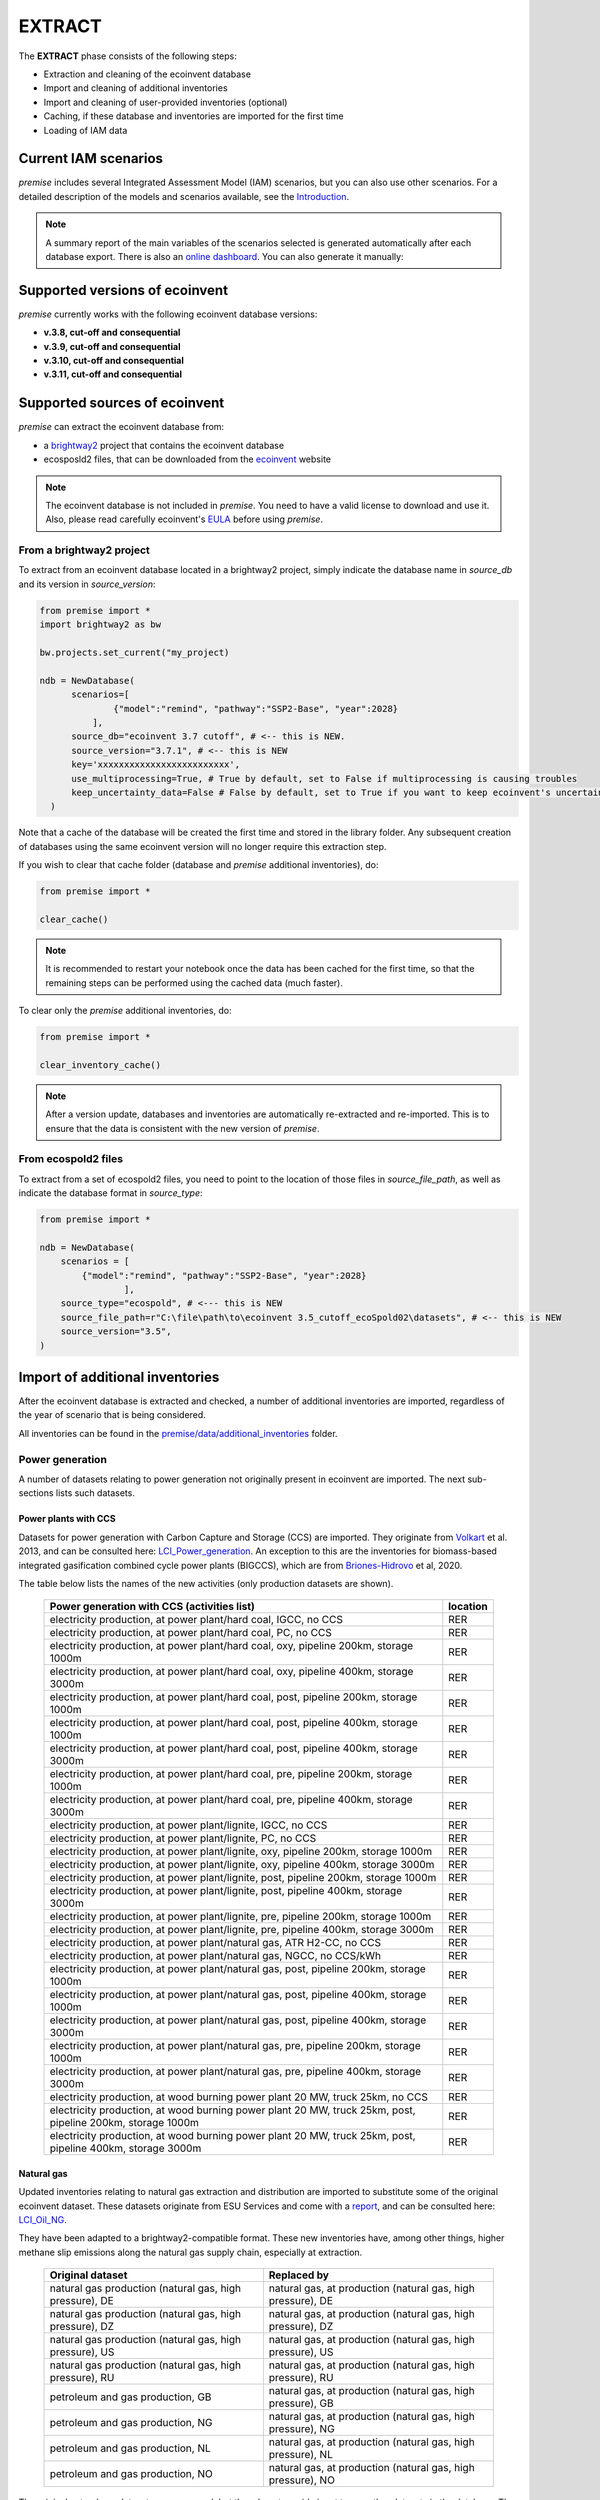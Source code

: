 EXTRACT
=======

The **EXTRACT** phase consists of the following steps:

* Extraction and cleaning of the ecoinvent database
* Import and cleaning of additional inventories
* Import and cleaning of user-provided inventories (optional)
* Caching, if these database and inventories are imported for the first time
* Loading of IAM data

Current IAM scenarios
"""""""""""""""""""""

*premise* includes several Integrated Assessment Model (IAM) scenarios, but you can also use other scenarios.
For a detailed description of the models and scenarios available, see the Introduction_.

.. _Introduction: introduction.rst

.. note::

    A summary report of the main variables of the scenarios
    selected is generated automatically after each database export.
    There is also an `online dashboard <https://premisedash-6f5a0259c487.herokuapp.com/>`_.
    You can also generate it manually:

.. python::

    ndb = NewDatabase(...)
    ndb.generate_scenario_report()


Supported versions of ecoinvent
"""""""""""""""""""""""""""""""

*premise* currently works with the following ecoinvent database versions:

* **v.3.8, cut-off and consequential**
* **v.3.9, cut-off and consequential**
* **v.3.10, cut-off and consequential**
* **v.3.11, cut-off and consequential**


Supported sources of ecoinvent
""""""""""""""""""""""""""""""

*premise* can extract the ecoinvent database from:

* a brightway2_ project that contains the ecoinvent database
* ecosposld2 files, that can be downloaded from the ecoinvent_ website

.. _ecoinvent: https://ecoinvent.org
.. _brightway2: https://brightway.dev/


.. note::

        The ecoinvent database is not included in *premise*.
        You need to have a valid license to download and use it.
        Also, please read carefully ecoinvent's EULA_ before using *premise*.

.. _EULA: https://ecoinvent.org/app/uploads/2024/01/EULA_new_branding_08_11_2023.pdf


From a brightway2 project
-------------------------

To extract from an ecoinvent database located in a brightway2 project, simply
indicate the database name in `source_db` and its version in `source_version`:

.. code-block:: python

  from premise import *
  import brightway2 as bw

  bw.projects.set_current("my_project)

  ndb = NewDatabase(
        scenarios=[
                {"model":"remind", "pathway":"SSP2-Base", "year":2028}
            ],
        source_db="ecoinvent 3.7 cutoff", # <-- this is NEW.
        source_version="3.7.1", # <-- this is NEW
        key='xxxxxxxxxxxxxxxxxxxxxxxxx',
        use_multiprocessing=True, # True by default, set to False if multiprocessing is causing troubles
        keep_uncertainty_data=False # False by default, set to True if you want to keep ecoinvent's uncertainty data
    )

Note that a cache of the database will be created the first time and
stored in the library folder. Any subsequent creation of databases
using the same ecoinvent version will no longer require this extraction
step.

If you wish to clear that cache folder (database and *premise* additional inventories), do:

.. code-block:: python

    from premise import *

    clear_cache()

.. note::

    It is recommended to restart your notebook once
    the data has been cached for the first time, so that
    the remaining steps can be performed using the
    cached data (much faster).

To clear only the *premise* additional inventories, do:

.. code-block:: python

    from premise import *

    clear_inventory_cache()

.. note::

    After a version update, databases and inventories are automatically
    re-extracted and re-imported. This is to ensure that the data is
    consistent with the new version of *premise*.


From ecospold2 files
--------------------

To extract from a set of ecospold2 files, you need to point to the location of
those files in `source_file_path`, as well as indicate the database format in
`source_type`:

.. code-block:: python

    from premise import *

    ndb = NewDatabase(
        scenarios = [
            {"model":"remind", "pathway":"SSP2-Base", "year":2028}
                    ],
        source_type="ecospold", # <--- this is NEW
        source_file_path=r"C:\file\path\to\ecoinvent 3.5_cutoff_ecoSpold02\datasets", # <-- this is NEW
        source_version="3.5",
    )

Import of additional inventories
""""""""""""""""""""""""""""""""

After the ecoinvent database is extracted and checked, a number of additional inventories
are imported, regardless of the year of scenario that is being considered.

All inventories can be found in the `premise/data/additional_inventories`_ folder.

.. _premise/data/additional_inventories: https://github.com/polca/premise/tree/master/premise/data/additional_inventories


Power generation
----------------

A number of  datasets relating to power generation not originally present in
ecoinvent are imported. The next sub-sections lists such datasets.

Power plants with CCS
*********************

Datasets for power generation with Carbon Capture and Storage (CCS) are imported.
They originate from Volkart_ et al. 2013, and can be consulted here: LCI_Power_generation_.
An exception to this are the inventories for biomass-based integrated gasification combined cycle power plants (BIGCCS),
which are from Briones-Hidrovo_ et al, 2020.

.. _Volkart: https://doi.org/10.1016/j.ijggc.2013.03.003
.. _Briones-Hidrovo: https://doi.org/10.1016/j.jclepro.2020.125680
.. _LCI_Power_generation: https://github.com/polca/premise/blob/master/premise/data/additional_inventories/lci-Carma-CCS.xlsx

The table below lists the names of the new activities (only production datasets are shown).

 ============================================================================================================= ===========
  Power generation with CCS (activities list)                                                                   location
 ============================================================================================================= ===========
  electricity production, at power plant/hard coal, IGCC, no CCS                                                RER
  electricity production, at power plant/hard coal, PC, no CCS                                                  RER
  electricity production, at power plant/hard coal, oxy, pipeline 200km, storage 1000m                          RER
  electricity production, at power plant/hard coal, oxy, pipeline 400km, storage 3000m                          RER
  electricity production, at power plant/hard coal, post, pipeline 200km, storage 1000m                         RER
  electricity production, at power plant/hard coal, post, pipeline 400km, storage 1000m                         RER
  electricity production, at power plant/hard coal, post, pipeline 400km, storage 3000m                         RER
  electricity production, at power plant/hard coal, pre, pipeline 200km, storage 1000m                          RER
  electricity production, at power plant/hard coal, pre, pipeline 400km, storage 3000m                          RER
  electricity production, at power plant/lignite, IGCC, no CCS                                                  RER
  electricity production, at power plant/lignite, PC, no CCS                                                    RER
  electricity production, at power plant/lignite, oxy, pipeline 200km, storage 1000m                            RER
  electricity production, at power plant/lignite, oxy, pipeline 400km, storage 3000m                            RER
  electricity production, at power plant/lignite, post, pipeline 200km, storage 1000m                           RER
  electricity production, at power plant/lignite, post, pipeline 400km, storage 3000m                           RER
  electricity production, at power plant/lignite, pre, pipeline 200km, storage 1000m                            RER
  electricity production, at power plant/lignite, pre, pipeline 400km, storage 3000m                            RER
  electricity production, at power plant/natural gas, ATR H2-CC, no CCS                                         RER
  electricity production, at power plant/natural gas, NGCC, no CCS/kWh                                          RER
  electricity production, at power plant/natural gas, post, pipeline 200km, storage 1000m                       RER
  electricity production, at power plant/natural gas, post, pipeline 400km, storage 1000m                       RER
  electricity production, at power plant/natural gas, post, pipeline 400km, storage 3000m                       RER
  electricity production, at power plant/natural gas, pre, pipeline 200km, storage 1000m                        RER
  electricity production, at power plant/natural gas, pre, pipeline 400km, storage 3000m                        RER
  electricity production, at wood burning power plant 20 MW, truck 25km, no CCS                                 RER
  electricity production, at wood burning power plant 20 MW, truck 25km, post, pipeline 200km, storage 1000m    RER
  electricity production, at wood burning power plant 20 MW, truck 25km, post, pipeline 400km, storage 3000m    RER
 ============================================================================================================= ===========


Natural gas
***********

Updated inventories relating to natural gas extraction and distribution
are imported to substitute some of the original ecoinvent dataset.
These datasets originate from ESU Services and come with a report_,
and can be consulted here: LCI_Oil_NG_.

.. _LCI_Oil_NG: https://github.com/polca/premise/blob/master/premise/data/additional_inventories/lci-ESU-oil-and-gas.xlsx

They have been adapted to a brightway2-compatible format.
These new inventories have, among other things, higher methane slip
emissions along the natural gas supply chain, especially at extraction.

.. _report: http://www.esu-services.ch/fileadmin/download/publicLCI/meili-2021-LCI%20for%20the%20oil%20and%20gas%20extraction.pdf


 ========================================================== ==============================================================
  Original dataset                                           Replaced by
 ========================================================== ==============================================================
  natural gas production (natural gas, high pressure), DE    natural gas, at production (natural gas, high pressure), DE
  natural gas production (natural gas, high pressure), DZ    natural gas, at production (natural gas, high pressure), DZ
  natural gas production (natural gas, high pressure), US    natural gas, at production (natural gas, high pressure), US
  natural gas production (natural gas, high pressure), RU    natural gas, at production (natural gas, high pressure), RU
  petroleum and gas production, GB                           natural gas, at production (natural gas, high pressure), GB
  petroleum and gas production, NG                           natural gas, at production (natural gas, high pressure), NG
  petroleum and gas production, NL                           natural gas, at production (natural gas, high pressure), NL
  petroleum and gas production, NO                           natural gas, at production (natural gas, high pressure), NO
 ========================================================== ==============================================================

The original natural gas datasets are preserved, but they do not provide input to any
other datasets in the database. The new datasets provide natural gas at high pressure to
the original supply chains, which remain unchanged.

The table below lists the names of the new activities (only high pressure datasets are shown).

 ============================= ===========
  Natural gas extraction        location
 ============================= ===========
  natural gas, at production    AZ
  natural gas, at production    RO
  natural gas, at production    LY
  natural gas, at production    SA
  natural gas, at production    IQ
  natural gas, at production    RU
  natural gas, at production    NL
  natural gas, at production    DZ
  natural gas, at production    NG
  natural gas, at production    DE
  natural gas, at production    KZ
  natural gas, at production    NO
  natural gas, at production    QA
  natural gas, at production    GB
  natural gas, at production    MX
  natural gas, at production    US
 ============================= ===========

.. note::

    This import does not occur when using ecoinvent v.3.9
    as those dataset updates are already included.

Photovoltaic panels
*******************

Photovoltaic panel inventories originate the IEA's Task 12 project IEA_PV_. They have been adapted
into a brightway2-friendly format. They can be consulted here: LCI_PV_.

.. _IEA_PV: https://iea-pvps.org/wp-content/uploads/2020/12/IEA-PVPS-LCI-report-2020.pdf
.. _LCI_PV: https://github.com/polca/premise/blob/master/premise/data/additional_inventories/lci-PV.xlsx

They consist of the following PV installation types:

 ============================================================================================ ===========
  PV installation                                                                              location
 ============================================================================================ ===========
  photovoltaic slanted-roof installation, 1.3 MWp, multi-Si, panel, mounted, on roof           CH
  photovoltaic flat-roof installation, 156 kWp, multi-Si, on roof                              CH
  photovoltaic flat-roof installation, 156 kWp, single-Si, on roof                             CH
  photovoltaic flat-roof installation, 280 kWp, multi-Si, on roof                              CH
  photovoltaic flat-roof installation, 280 kWp, single-Si, on roof                             CH
  photovoltaic flat-roof installation, 324 kWp, multi-Si, on roof                              DE
  photovoltaic slanted-roof installation, 3 kWp, CIS, laminated, integrated, on roof           CH
  photovoltaic slanted-roof installation, 3 kWp, CIS, laminated, integrated, on roof           RER
  photovoltaic slanted-roof installation, 3 kWp, CdTe, panel, mounted, on roof                 CH
  photovoltaic slanted-roof installation, 3 kWp, CdTe, panel, mounted, on roof                 RER
  photovoltaic slanted-roof installation, 3 kWp, micro-Si, laminated, integrated, on roof      RER
  photovoltaic slanted-roof installation, 3 kWp, micro-Si, panel, mounted, on roof             RER
  photovoltaic flat-roof installation, 450 kWp, single-Si, on roof                             DE
  photovoltaic open ground installation, 560 kWp, single-Si, on open ground                    CH
  photovoltaic open ground installation, 569 kWp, multi-Si, on open ground                     ES
  photovoltaic open ground installation, 570 kWp, CIS, on open ground                          RER
  photovoltaic open ground installation, 570 kWp, CdTe, on open ground                         RER
  photovoltaic open ground installation, 570 kWp, micro-Si, on open ground                     RER
  photovoltaic open ground installation, 570 kWp, multi-Si, on open ground                     ES
  photovoltaic open ground installation, 570 kWp, multi-Si, on open ground                     RER
  photovoltaic open ground installation, 570 kWp, single-Si, on open ground                    RER
  photovoltaic slanted-roof installation, 93 kWp, multi-Si, laminated, integrated, on roof     CH
  photovoltaic slanted-roof installation, 93 kWp, multi-Si, panel, mounted, on roof            CH
  photovoltaic slanted-roof installation, 93 kWp, single-Si, laminated, integrated, on roof    CH
  photovoltaic slanted-roof installation, 93 kWp, single-Si, panel, mounted, on roof           CH
 ============================================================================================ ===========


Although these datasets have a limited number of locations (CH, RER, DE, ES),
the IEA report provides country-specific load factors:

 ======================= =========== ========= ==========
  production [kWh/kWp]    roof-top    façade    central
 ======================= =========== ========= ==========
  PT                      1427        999       1513
  IL                      1695        1187      1798
  SE                      919         643       974
  FR                      968         678       1026
  TR                      1388        971       1471
  NZ                      1240        868       1315
  MY                      1332        933       1413
  CN                      971         679       1029
  TH                      1436        1005      1522
  ZA                      1634        1144      1733
  JP                      1024        717       1086
  CH                      976         683       1040
  DE                      922         645       978
  KR                      1129        790       1197
  AT                      1044        731       1111
  GR                      1323        926       1402
  IE                      796         557       844
  AU                      1240        868       1314
  IT                      1298        908       1376
  MX                      1612        1128      1709
  NL                      937         656       994
  GB                      848         593       899
  ES                      1423        996       1509
  CL                      1603        1122      1699
  HU                      1090        763       1156
  CZ                      944         661       1101
  CA                      1173        821       1243
  US                      1401        981       1485
  NO                      832         583       882
  FI                      891         624       945
  BE                      908         635       962
  DK                      971         680       1030
  LU                      908         635       962
 ======================= =========== ========= ==========


In the report, the generation potential per installation type is multiplied by the number of installations
in each country, to produce country-specific PV power mix datasets normalized to 1 kWh.
The report specifies the production-weighted PV mix for each country, but we further split it
between residential (<=3kWp) and commercial (>3kWp) installations
(as most IAMs make such distinction):

 ==================================================== ===========
  Production-weighted PV mix                           location
 ==================================================== ===========
  electricity production, photovoltaic, residential    PT
  electricity production, photovoltaic, residential    IL
  electricity production, photovoltaic, residential    SE
  electricity production, photovoltaic, residential    FR
  electricity production, photovoltaic, residential    TR
  electricity production, photovoltaic, residential    NZ
  electricity production, photovoltaic, residential    MY
  electricity production, photovoltaic, residential    CN
  electricity production, photovoltaic, residential    TH
  electricity production, photovoltaic, residential    ZA
  electricity production, photovoltaic, residential    JP
  electricity production, photovoltaic, residential    CH
  electricity production, photovoltaic, residential    DE
  electricity production, photovoltaic, residential    KR
  electricity production, photovoltaic, residential    AT
  electricity production, photovoltaic, residential    GR
  electricity production, photovoltaic, residential    IE
  electricity production, photovoltaic, residential    AU
  electricity production, photovoltaic, residential    IT
  electricity production, photovoltaic, residential    MX
  electricity production, photovoltaic, residential    NL
  electricity production, photovoltaic, residential    GB
  electricity production, photovoltaic, residential    ES
  electricity production, photovoltaic, residential    CL
  electricity production, photovoltaic, residential    HU
  electricity production, photovoltaic, residential    CZ
  electricity production, photovoltaic, residential    CA
  electricity production, photovoltaic, residential    US
  electricity production, photovoltaic, residential    NO
  electricity production, photovoltaic, residential    FI
  electricity production, photovoltaic, residential    BE
  electricity production, photovoltaic, residential    DK
  electricity production, photovoltaic, residential    LU
  electricity production, photovoltaic, commercial     PT
  electricity production, photovoltaic, commercial     IL
  electricity production, photovoltaic, commercial     SE
  electricity production, photovoltaic, commercial     FR
  electricity production, photovoltaic, commercial     TR
  electricity production, photovoltaic, commercial     NZ
  electricity production, photovoltaic, commercial     MY
  electricity production, photovoltaic, commercial     CN
  electricity production, photovoltaic, commercial     TH
  electricity production, photovoltaic, commercial     ZA
  electricity production, photovoltaic, commercial     JP
  electricity production, photovoltaic, commercial     CH
  electricity production, photovoltaic, commercial     DE
  electricity production, photovoltaic, commercial     KR
  electricity production, photovoltaic, commercial     AT
  electricity production, photovoltaic, commercial     GR
  electricity production, photovoltaic, commercial     IE
  electricity production, photovoltaic, commercial     AU
  electricity production, photovoltaic, commercial     IT
  electricity production, photovoltaic, commercial     MX
  electricity production, photovoltaic, commercial     NL
  electricity production, photovoltaic, commercial     GB
  electricity production, photovoltaic, commercial     ES
  electricity production, photovoltaic, commercial     CL
  electricity production, photovoltaic, commercial     HU
  electricity production, photovoltaic, commercial     CZ
  electricity production, photovoltaic, commercial     CA
  electricity production, photovoltaic, commercial     US
  electricity production, photovoltaic, commercial     NO
  electricity production, photovoltaic, commercial     FI
  electricity production, photovoltaic, commercial     BE
  electricity production, photovoltaic, commercial     DK
  electricity production, photovoltaic, commercial     LU
 ==================================================== ===========

Hence, inside the *residential* PV mix of Spain ("electricity production, photovoltaic, residential"),
one will find the following inputs for the production of 1kWh:

 ========================================================================================== ============== =========== ============
  name                                                                                       amount         location    unit
 ========================================================================================== ============== =========== ============
  Energy, solar, converted                                                                   3.8503                     megajoule
  Heat, waste                                                                                0.25027                    megajoule
  photovoltaic slanted-roof installation, 3 kWp, CIS, laminated, integrated, on roof         2.48441E-08    CH          unit
  photovoltaic slanted-roof installation, 3 kWp, CdTe, panel, mounted, on roof               4.99911E-07    CH          unit
  photovoltaic slanted-roof installation, 3 kWp, micro-Si, laminated, integrated, on roof    3.93869E-09    RER         unit
  photovoltaic slanted-roof installation, 3 kWp, micro-Si, panel, mounted, on roof           6.55186E-08    RER         unit
  photovoltaic facade installation, 3kWp, multi-Si, laminated, integrated, at building       2.10481E-07    RER         unit
  photovoltaic facade installation, 3kWp, multi-Si, panel, mounted, at building              2.10481E-07    RER         unit
  photovoltaic facade installation, 3kWp, single-Si, laminated, integrated, at building      1.11463E-07    RER         unit
  photovoltaic facade installation, 3kWp, single-Si, panel, mounted, at building             1.11463E-07    RER         unit
  photovoltaic flat-roof installation, 3kWp, multi-Si, on roof                               2.20794E-06    RER         unit
  photovoltaic flat-roof installation, 3kWp, single-Si, on roof                              1.17025E-06    RER         unit
  photovoltaic slanted-roof installation, 3kWp, CIS, panel, mounted, on roof                 4.12805E-07    CH          unit
  photovoltaic slanted-roof installation, 3kWp, CdTe, laminated, integrated, on roof         3.00704E-08    CH          unit
  photovoltaic slanted-roof installation, 3kWp, multi-Si, laminated, integrated, on roof     1.08693E-07    RER         unit
  photovoltaic slanted-roof installation, 3kWp, multi-Si, panel, mounted, on roof            1.81407E-06    RER         unit
  photovoltaic slanted-roof installation, 3kWp, single-Si, laminated, integrated, on roof    5.75655E-08    RER         unit
  photovoltaic slanted-roof installation, 3kWp, single-Si, panel, mounted, on roof           9.6195E-07     RER         unit
 ========================================================================================== ============== =========== ============

with, for example, 2.48E-8 units of "photovoltaic slanted-roof installation, 3 kWp, CIS, laminated, integrated, on roof"
being calculated as:

.. code-block::

    1 / (30 [years] * 1423 [kWh/kWp] * 0.32% [share of PV capacity of such type installed in Spain])

Note that commercial PV mix datasets provide electricity at high voltage, unlike residential
PV mix datasets, which supply at low voltage only.

.. note:: 

    These *current* production mixes are not modified over time.
    This simplification is made because the data is not available for the future.
    However, the efficiency of the panels is adjusted to reflect expected improvements (see Photovoltaics panels under Transform).

Emerging technologies for photovoltaic panels are also imported, namely:

* Gallium Arsenide (GaAs) panels, with a conversion efficiency of 28%, from Pallas_ et al., 2020.
* Perovskite-on-silicon tandem panels, with a conversion efficiency of 25%, from Roffeis_ et al., 2022.

They are available in the following locations:

 ============================================================================================ ===========
  Emerging PV technologies                                                                     location
 ============================================================================================ ===========
  electricity production, photovoltaic, 0.28kWp, GaAs                                          GLO
  electricity production, photovoltaic, 0.5kWp, perovskite-on-silicon tandem                   RER
 ============================================================================================ ===========

.. _Pallas: https://doi.org/10.1007/s11367-020-01791-z
.. _Roffeis: https://doi.org/10.1039/D2SE90051C

.. note::

    These two technologies are not included in the current country-specific production mix datasets.

Geothermal
**********

Heat production by means of a geothermal well are not represented in ecoinvent.
The geothermal power plant construction inventories are from Maeder_ Bachelor Thesis.

.. _Maeder: https://www.psi.ch/sites/default/files/import/ta/PublicationTab/BSc_Mattia_Maeder_2016.pdf

The co-generation unit has been removed and replaced by heat exchanger and
district heating pipes. Gross heat output of 1,483 TJ, with 80% efficiency.

The inventories can be consulted here: LCIgeothermal_.

.. _LCIgeothermal: https://github.com/polca/premise/blob/master/premise/data/additional_inventories/lci-geothermal.xlsx

They introduce the following datasets (only heat production datasets shown):

 =================================== ===========
  Geothermal heat production          location
 =================================== ===========
  heat production, deep geothermal    RAS
  heat production, deep geothermal    GLO
  heat production, deep geothermal    RAF
  heat production, deep geothermal    RME
  heat production, deep geothermal    RLA
  heat production, deep geothermal    RU
  heat production, deep geothermal    CA
  heat production, deep geothermal    JP
  heat production, deep geothermal    US
  heat production, deep geothermal    IN
  heat production, deep geothermal    CN
  heat production, deep geothermal    RER
 =================================== ===========


Hydrogen
--------

Hydrogen production
*******************

*premise* imports inventories for hydrogen production. The table below
gives an overview of the different pathways and their assumed specific energy use
in 2020 and 2050.


+-------------------------------------------------------------------------------------------------------------------+-------------+-----+----------+----------+----------+----------+-------+-----+------------------------------------+
| Dataset                                                                                                           | Feedstock   | U   | 2020 avg | 2020 rng | 2050 avg | 2050 rng |Floor  |Loc  | Literature reference               |
+===================================================================================================================+=============+=====+==========+==========+==========+==========+=======+=====+====================================+
| hydrogen production, steam methane reforming                                                                      | natural gas | m^3 |   N/A    |   N/A    |   N/A    |   N/A    |  3.5  | CH  | Antonini_ et al. 2021 [LCI_SMR_]   |
+-------------------------------------------------------------------------------------------------------------------+-------------+-----+----------+----------+----------+----------+-------+-----+------------------------------------+
| hydrogen production, steam methane reforming, with CCS                                                            | natural gas | m^3 |   N/A    |   N/A    |   N/A    |   N/A    |  3.5  | CH  | Antonini_ et al. 2021 [LCI_SMR_]   |
+-------------------------------------------------------------------------------------------------------------------+-------------+-----+----------+----------+----------+----------+-------+-----+------------------------------------+
| hydrogen production, steam methane reforming, from biomethane                                                     | biomethane  | kg  |   N/A    |   N/A    |   N/A    |   N/A    |  3.2  | CH  | Antonini_ et al. 2021 [LCI_SMR_]   |
+-------------------------------------------------------------------------------------------------------------------+-------------+-----+----------+----------+----------+----------+-------+-----+------------------------------------+
| hydrogen production, steam methane reforming, from biomethane, with CCS                                           | biomethane  | kg  |   N/A    |   N/A    |   N/A    |   N/A    |  3.2  | CH  | Antonini_ et al. 2021 [LCI_SMR_]   |
+-------------------------------------------------------------------------------------------------------------------+-------------+-----+----------+----------+----------+----------+-------+-----+------------------------------------+
| hydrogen production, auto-thermal reforming, from biomethane                                                      | biomethane  | kg  |   N/A    |   N/A    |   N/A    |   N/A    |  3.2  | CH  | Antonini_ et al. 2021 [LCI_ATR_]   |
+-------------------------------------------------------------------------------------------------------------------+-------------+-----+----------+----------+----------+----------+-------+-----+------------------------------------+
| hydrogen production, auto-thermal reforming, from biomethane, with CCS                                            | biomethane  | kg  |   N/A    |   N/A    |   N/A    |   N/A    |  3.2  | CH  | Antonini_ et al. 2021 [LCI_ATR_]   |
+-------------------------------------------------------------------------------------------------------------------+-------------+-----+----------+----------+----------+----------+-------+-----+------------------------------------+
| hydrogen production, gaseous, 25 bar, from heatpipe reformer gasification of woody biomass with CCS               | wood chips  | kg  |   N/A    |   N/A    |   N/A    |   N/A    |  7.0  | CH  | Antonini2_ et al. 2021 [LCI_woody_]|
+-------------------------------------------------------------------------------------------------------------------+-------------+-----+----------+----------+----------+----------+-------+-----+------------------------------------+
| hydrogen production, gaseous, 25 bar, from heatpipe reformer gasification of woody biomass                        | wood chips  | kg  |   N/A    |   N/A    |   N/A    |   N/A    |  7.0  | CH  | Antonini2_ et al. 2021 [LCI_woody_]|
+-------------------------------------------------------------------------------------------------------------------+-------------+-----+----------+----------+----------+----------+-------+-----+------------------------------------+
| hydrogen production, gaseous, 25 bar, from gasification of woody biomass in entrained flow gasifier, with CCS     | wood chips  | kg  |   N/A    |   N/A    |   N/A    |   N/A    |  7.0  | CH  | Antonini2_ et al. 2021 [LCI_woody_]|
+-------------------------------------------------------------------------------------------------------------------+-------------+-----+----------+----------+----------+----------+-------+-----+------------------------------------+
| hydrogen production, gaseous, 25 bar, from gasification of woody biomass in entrained flow gasifier               | wood chips  | kg  |   N/A    |   N/A    |   N/A    |   N/A    |  7.0  | CH  | Antonini2_ et al. 2021 [LCI_woody_]|
+-------------------------------------------------------------------------------------------------------------------+-------------+-----+----------+----------+----------+----------+-------+-----+------------------------------------+
| hydrogen production, coal gasification                                                                            | hard coal   | kg  |   N/A    |   N/A    |   N/A    |   N/A    |  5.0  |RER  | Wokaun_, Li_ [LCI_coal_]           |
+-------------------------------------------------------------------------------------------------------------------+-------------+-----+----------+----------+----------+----------+-------+-----+------------------------------------+
| hydrogen production, gaseous, 30 bar, from PEM electrolysis, from grid electricity                                | electricity | kWh |   54.0   |52.9–55.1 |  48.9    |45.3–52.5 | 45.3  |RER  | Gerloff_ 2021 [LCI_electrolysis_]  |
+-------------------------------------------------------------------------------------------------------------------+-------------+-----+----------+----------+----------+----------+-------+-----+------------------------------------+
| hydrogen production, gaseous, 20 bar, from AEC electrolysis, from grid electricity                                | electricity | kWh |   51.8   |48.7–54.9 |  48.5    |47.1–49.9 | 47.1  |RER  | Gerloff_ 2021 [LCI_electrolysis_]  |
+-------------------------------------------------------------------------------------------------------------------+-------------+-----+----------+----------+----------+----------+-------+-----+------------------------------------+
| hydrogen production, gaseous, 1 bar, from SOEC electrolysis, from grid electricity                                | electricity | kWh |   42.3   |41.2–43.4 |  40.6    |40.0–41.2 | 40.0  |RER  | Gerloff_ 2021 [LCI_electrolysis_]  |
+-------------------------------------------------------------------------------------------------------------------+-------------+-----+----------+----------+----------+----------+-------+-----+------------------------------------+
| hydrogen production, gaseous, 1 bar, from SOEC electrolysis, with steam input, from grid electricity              | electricity | kWh |  42.3*   |41.2–43.4 |  40.6    |40.0–41.2 | 40.0  |RER  | Gerloff_ 2021 [LCI_electrolysis_]  |
| (same performance as SOEC, no separate data)                                                                                                                                                                                         |
+-------------------------------------------------------------------------------------------------------------------+-------------+-----+----------+----------+----------+----------+-------+-----+------------------------------------+
| hydrogen production, gaseous, 25 bar, from thermochemical water splitting, at solar tower                         | solar       | MJ  |   N/A    |   N/A    |   N/A    |   N/A    | 180   |RER  | Zhang2_ 2022                       |
+-------------------------------------------------------------------------------------------------------------------+-------------+-----+----------+----------+----------+----------+-------+-----+------------------------------------+
| hydrogen production, gaseous, 100 bar, from methane pyrolysis                                                     | natural gas | m^3 |   N/A    |   N/A    |   N/A    |   N/A    |  6.5  |RER  | Al-Qahtani_, Postels_              |
+-------------------------------------------------------------------------------------------------------------------+-------------+-----+----------+----------+----------+----------+-------+-----+------------------------------------+

Future efficiencies for electrolyzers are based on Studie IndWEDe_ (see p.176).

.. _Antonini: https://pubs.rsc.org/en/content/articlelanding/2020/se/d0se00222d
.. _Antonini2: https://pubs.rsc.org/en/Content/ArticleLanding/2021/SE/D0SE01637C
.. _Wokaun: https://www.cambridge.org/core/books/transition-to-hydrogen/43144AF26ED80E7106B675A6E83B1579
.. _Li: https://doi.org/10.1016/j.jclepro.2022.132514
.. _Gerloff: https://doi.org/10.1016/j.est.2021.102759
.. _Zhang2: https://doi.org/10.1016/j.ijhydene.2022.02.150
.. _Al-Qahtani: https://doi.org/10.1016/j.apenergy.2020.115958
.. _Postels: https://doi.org/10.1016/j.ijhydene.2016.09.167
.. _LCI_SMR: https://github.com/polca/premise/blob/master/premise/data/additional_inventories/lci-hydrogen-smr-atr-natgas.xlsx
.. _LCI_ATR: https://github.com/polca/premise/blob/master/premise/data/additional_inventories/lci-hydrogen-smr-atr-natgas.xlsx
.. _LCI_woody: https://github.com/polca/premise/blob/master/premise/data/additional_inventories/lci-hydrogen-wood-gasification.xlsx
.. _LCI_coal: https://github.com/polca/premise/blob/master/premise/data/additional_inventories/lci-hydrogen-coal-gasification.xlsx
.. _LCI_electrolysis: https://github.com/polca/premise/blob/master/premise/data/additional_inventories/lci-hydrogen-electrolysis.xlsx
.. _IndWEDe: https://www.now-gmbh.de/wp-content/uploads/2020/09/indwede-studie_v04.1.pdf

Hydrogen storage and distribution
*********************************

A number of datasets relating to hydrogen storage and distribution are also imported.

They are necessary to model the distribution of hydrogen:

* via re-assigned transmission and distribution CNG pipelines, in a gaseous state
* via dedicated transmission and distribution hydrogen pipelines, in a gaseous state
* as a liquid organic compound, by hydrogenation
* via truck, in a liquid state
* hydrogen refuelling station

Small and large storage solutions are also provided:
* high pressure hydrogen storage tank
* geological storage tank

These datasets originate from the work of Wulf_ et al. 2018, and can be
consulted here: LCI_H2_distr_. For re-assigned CNG pipelines, which require the hydrogen
to be mixed together with oxygen to limit metal embrittlement,
some parameters are taken from the work of Cerniauskas_ et al. 2020.

The datasets introduced are listed in the table below.

 ================================================================== ===========
  Hydrogen distribution                                              location
 ================================================================== ===========
  hydrogen refuelling station                                        GLO
  high pressure hydrogen storage tank                                GLO
  pipeline, hydrogen, low pressure distribution network              RER
  compressor assembly for transmission hydrogen pipeline             RER
  pipeline, hydrogen, high pressure transmission network             RER
  zinc coating for hydrogen pipeline                                 RER
  hydrogenation of hydrogen                                          RER
  dehydrogenation of hydrogen                                        RER
  dibenzyltoluene production                                         RER
  solution mining for geological hydrogen storage                    RER
  geological hydrogen storage                                        RER
  hydrogen embrittlement inhibition                                  RER
  distribution pipeline for hydrogen, reassigned CNG pipeline        RER
  transmission pipeline for hydrogen, reassigned CNG pipeline        RER
 ================================================================== ===========


.. _Wulf: https://www.sciencedirect.com/science/article/pii/S095965261832170X
.. _LCI_H2_distr: https://github.com/polca/premise/blob/master/premise/data/additional_inventories/lci-hydrogen-distribution.xlsx
.. _Cerniauskas: https://doi.org/10.1016/j.ijhydene.2020.02.121


Hydrogen turbine
****************

A dataset for a hydrogen turbine is also imported, to model the production of electricity
from hydrogen, with an efficiency of 51%. The efficiency of the H2-fed gas turbine is based
on the parameters of Ozawa_ et al. (2019), accessible here: LCI_H2_turbine_.

.. _Ozawa: https://doi.org/10.1016/j.ijhydene.2019.02.230
.. _LCI_H2_turbine: https://github.com/polca/premise/blob/master/premise/data/additional_inventories/lci-hydrogen-turbine.xlsx


Steel
-----

*premise* imports inventories for a wide range of steel production technologies.
These include conventional blast furnace-basic oxygen furnace (BF-BOF) routes,
as well as emerging processes such as direct reduction (DRI), hydrogen-based
production, electrowinning, and carbon capture (CCS) variants.

The table below provides an overview of the included datasets, their key
input(s), and assumed regional scope.

+-----------------------------------------------------------------------------------------------------------------------------+-----------------------------------------+--------+------+--------+----------------------------------+
| Dataset | Main input | Unit | Loc | Floor | Literature reference |
+=============================================================================================================================+=========================================+========+======+=======+==================================+
| steel production, blast furnace-basic oxygen furnace, low-alloyed | pig iron, alloys | kg | GLO | 1.0 | Harpprecht_ et al. 2025 [LCI_] |
| steel production, blast furnace-basic oxygen furnace, unalloyed | pig iron | kg | GLO | 1.0 | |
| alloys production, for low-alloyed steel | ferroalloys | kg | GLO | 1.0 | |
| pig iron production, blast furnace, with carbon capture and storage | hard coal, CCS | kg | GLO | 1.0 | |
| carbon dioxide, captured at pig iron production plant, using monoethanolamine | CO₂ (captured) | kg | GLO | 1.0 | |
| steel production, blast furnace-basic oxygen furnace, with carbon capture and storage, low-alloyed | pig iron, CCS, alloys | kg | GLO | 1.0 | |
| steel production, blast furnace-basic oxygen furnace, with carbon capture and storage, unalloyed | pig iron, CCS | kg | GLO | 1.0 | |
| pig iron production, top gas recycling-blast furnace | hard coal | kg | GLO | 1.0 | |
| steel production, blast furnace-basic oxygen furnace, with top gas recycling, low-alloyed | pig iron (TGR), alloys | kg | GLO | 1.0 | |
| steel production, blast furnace-basic oxygen furnace, with top gas recycling, unalloyed | pig iron (TGR) | kg | GLO | 1.0 | |
| pig iron production, blast furnace, with top gas recycling, with carbon capture and storage | hard coal, CCS | kg | GLO | 1.0 | |
| carbon dioxide, captured at steel production plant, using vacuum pressure swing adsorption | CO₂ (captured) | kg | GLO | 1.0 | |
| steel production, blast furnace-basic oxygen furnace, with top gas recycling, with CCS, low-alloyed | pig iron (TGR-CCS), alloys | kg | GLO | 1.0 | |
| steel production, blast furnace-basic oxygen furnace, with top gas recycling, with CCS, unalloyed | pig iron (TGR-CCS) | kg | GLO | 1.0 | |
| pig iron production, with natural gas-based direct reduction | natural gas | kg | GLO | 1.0 | |
| steel production, natural gas-based direct reduction iron-electric arc furnace, low-alloyed | sponge iron, alloys | kg | GLO | 1.0 | |
| steel production, natural gas-based direct reduction iron-electric arc furnace, unalloyed | sponge iron | kg | GLO | 1.0 | |
| pig iron production, with natural gas-based direct reduction, with carbon capture and storage | natural gas, CCS | kg | GLO | 1.0 | |
| carbon dioxide, captured at steel production plant using DRI, using vacuum pressure swing adsorption | CO₂ (captured) | kg | GLO | 1.0 | |
| steel production, natural gas-based DRI-EAF, with CCS, low-alloyed | sponge iron (CCS), alloys | kg | GLO | 1.0 | |
| steel production, natural gas-based DRI-EAF, with CCS, unalloyed | sponge iron (CCS) | kg | GLO | 1.0 | |
| steel production, hydrogen-based DRI-EAF, low-alloyed | hydrogen, electricity, alloys | kg | GLO | 1.0 | |
| steel production, hydrogen-based DRI-EAF, unalloyed | hydrogen, electricity | kg | GLO | 1.0 | |
| pig iron production, hydrogen-based direct reduction iron | hydrogen, iron ore | kg | GLO | 1.0 | |
| preheating of iron ore pellets | electricity | MJ | GLO | 1.0 | |
| preheating of hydrogen | electricity | MJ | GLO | 1.0 | |
| pig iron production, by electrowinning | electricity, NaOH | kg | GLO | 1.0 | |
| leaching of iron ore | acid, water | kg | GLO | 1.0 | |
| market for cathode, graphite | graphite | unit | GLO | 1.0 | |
| nickel anode production, for electrolysis of iron ore | nickel | unit | GLO | 1.0 | |
| production of alkaline solution from sodium hydroxide of 50 wt-% | NaOH, water | kg | GLO | 1.0 | |
| steel production, electrowinning-electric arc furnace, low-alloyed | iron (electrowon), alloys | kg | GLO | 1.0 | |
| steel production, electrowinning-electric arc furnace, unalloyed | iron (electrowon) | kg | GLO | 1.0 | |
| ultrafine grinding of iron ore | electricity | MJ | GLO | 1.0 | |
+-----------------------------------------------------------------------------------------------------------------------------+-----------------------------------------+--------+------+--------+----------------------------------+

These inventories provide a modular basis for modeling steel systems under various future-oriented scenarios and technological configurations.

.. _Harpprecht: https://doi.org/10.1039/D5EE01356A
.. _LCI: https://github.com/polca/premise/blob/master/premise/data/additional_inventories/lci-steel.xlsx


Cement
------


Ammonia
-------

*premise* imports inventories for ammonia production using the following routes:

* steam methane reforming (Haber-Bosch)
* steam methane reforming (Haber-Bosch) with CCS of syngas
* steam methane reforming (Haber-Bosch) with CCS of syngas and flue gas
* partial oxidation of oil
* hydrogen from coal gasification
* hydrogen from coal gasification with CCS
* hydrogen from electrolysis
* hydrogen from natural gas pyrolysis

These inventories are published in Boyce_ et al., 2023,
and are largely based on Carlo d' Angelo_ et al., 2021.

The supply of hydrogen in the ammonia production process
(coal gasification, electrolysis, etc.) is represented by the
inventories described in the sections above.

.. _Boyce: https://doi.org/10.1016/j.heliyon.2024.e27547
.. _Angelo: https://doi.org/10.1021/acssuschemeng.1c01915


Biofuels
--------

Inventories for energy crops- and residues-based production of bioethanol and biodiesel
are imported, and can be accessed here: LCI_biofuels_. They include the farming of the crop,
the conversion of the biomass to fuel, as well as its distribution. The conversion process
often leads to the production of co-products (dried distiller's grain, electricity, CO2, bagasse.).
Hence, energy, economic and system expansion partitioning approaches are available.
These inventories originate from several different sources
(Wu_ et al. 2006 (2020 update), Cozzolino_ 2018, Pereira_ et al. 2019 and Gonzalez-Garcia_ et al. 2012),
Cavalett_ & Cherubini 2022, as indicated in the table below.

.. _LCI_biofuels: https://github.com/polca/premise/blob/master/premise/data/additional_inventories/lci-biofuels.xlsx
.. _Cozzolino: https://www.psi.ch/sites/default/files/2019-09/Cozzolino_377125_%20Research%20Project%20Report.pdf
.. _Gonzalez-Garcia: https://doi.org/10.1016/j.scitotenv.2012.07.044
.. _Wu: http://greet.es.anl.gov/publication-2lli584z
.. _Pereira: http://task39.sites.olt.ubc.ca/files/2019/04/Task-39-GHS-models-Final-Report-Phase-1.pdf
.. _Cavalett: https://doi.org/10.1002/bbb.2395

The following datasets are introduced:

 ================================================================================== =========== =============================
  Activity                                                                           Location    Source
 ================================================================================== =========== =============================
  Farming and supply of switchgrass                                                  US          Wu et al. 2006 (2020 update)
  Farming and supply of poplar                                                       US          Wu et al. 2006 (2020 update)
  Farming and supply of willow                                                       US          Wu et al. 2006 (2020 update)
  Supply of forest residue                                                           US          Wu et al. 2006 (2020 update)
  Farming and supply of miscanthus                                                   US          Wu et al. 2006 (2020 update)
  Farming and supply of corn stover                                                  US          Wu et al. 2006 (2020 update)
  Farming and supply of sugarcane                                                    US          Wu et al. 2006 (2020 update)
  Farming and supply of Grain Sorghum                                                US          Wu et al. 2006 (2020 update)
  Farming and supply of Sweet Sorghum                                                US          Wu et al. 2006 (2020 update)
  Farming and supply of Forage Sorghum                                               US          Wu et al. 2006 (2020 update)
  Farming and supply of corn                                                         US          Wu et al. 2006 (2020 update)
  Farming and supply of sugarcane                                                    BR          Pereira et al. 2019/RED II
  Farming and supply of sugarcane straw                                              BR          Pereira et al. 2019
  Farming and supply of eucalyptus                                                   ES          Gonzalez-Garcia et al. 2012
  Farming and supply of wheat grains                                                 RER         Cozzolino 2018
  Farming and supply of wheat straw                                                  RER         Cozzolino 2018
  Farming and supply of corn                                                         RER         Cozzolino 2018/RED II
  Farming and supply of sugarbeet                                                    RER         Cozzolino 2018
  Supply of forest residue                                                           RER         Cozzolino 2018
  Supply and refining of waste cooking oil                                           RER         Cozzolino 2018
  Farming and supply of rapeseed                                                     RER         Cozzolino 2018/RED II
  Farming and supply of palm fresh fruit bunch                                       RER         Cozzolino 2018
  Farming and supply of dry algae                                                    RER         Cozzolino 2018
  Ethanol production, via fermentation, from switchgrass                             US          Wu et al. 2006 (2020 update)
  Ethanol production, via fermentation, from poplar                                  US          Wu et al. 2006 (2020 update)
  Ethanol production, via fermentation, from willow                                  US          Wu et al. 2006 (2020 update)
  Ethanol production, via fermentation, from forest residue                          US          Wu et al. 2006 (2020 update)
  Ethanol production, via fermentation, from miscanthus                              US          Wu et al. 2006 (2020 update)
  Ethanol production, via fermentation, from corn stover                             US          Wu et al. 2006 (2020 update)
  Ethanol production, via fermentation, from sugarcane                               US          Wu et al. 2006 (2020 update)
  Ethanol production, via fermentation, from grain sorghum                           US          Wu et al. 2006 (2020 update)
  Ethanol production, via fermentation, from sweet sorghum                           US          Wu et al. 2006 (2020 update)
  Ethanol production, via fermentation, from forage sorghum                          US          Wu et al. 2006 (2020 update)
  Ethanol production, via fermentation, from corn                                    US          Wu et al. 2006 (2020 update)
  Ethanol production, via fermentation, from corn, with carbon capture               US          Wu et al. 2006 (2020 update)
  Ethanol production, via fermentation, from sugarcane                               BR          Pereira et al. 2019
  Ethanol production, via fermentation, from sugarcane straw                         BR          Pereira et al. 2019
  Ethanol production, via fermentation, from eucalyptus                              ES          Gonzalez-Garcia et al. 2012
  Ethanol production, via fermentation, from wheat grains                            RER         Cozzolino 2018
  Ethanol production, via fermentation, from wheat straw                             RER         Cozzolino 2018
  Ethanol production, via fermentation, from corn starch                             RER         Cozzolino 2018
  Ethanol production, via fermentation, from sugarbeet                               RER         Cozzolino 2018
  Ethanol production, via fermentation, from forest residue                          RER         Cozzolino 2018
  Ethanol production, via fermentation, from forest residues                         RER         Cavalett & Cherubini 2022
  Ethanol production, via fermentation, from forest product (non-residual)           RER         Cavalett & Cherubini 2022
  Biodiesel production, via transesterification, from used cooking oil               RER         Cozzolino 2018
  Biodiesel production, via transesterification, from rapeseed oil                   RER         Cozzolino 2018
  Biodiesel production, via transesterification, from palm oil, energy allocation    RER         Cozzolino 2018
  Biodiesel production, via transesterification, from algae, energy allocation       RER         Cozzolino 2018
  Biodiesel production, via Fischer-Tropsch, from forest residues                    RER         Cavalett & Cherubini 2022
  Biodiesel production, via Fischer-Tropsch, from forest product (non-residual)      RER         Cavalett & Cherubini 2022
  Kerosene production, via Fischer-Tropsch, from forest residues                     RER         Cavalett & Cherubini 2022
  Kerosene production, via Fischer-Tropsch, from forest product (non-residual)       RER         Cavalett & Cherubini 2022
 ================================================================================== =========== =============================

Synthetic fuels
---------------

*premise* imports inventories for the synthesis of hydrocarbon fuels
following two pathways:

* *Fischer-Tropsch*: it uses hydrogen and CO (from CO2 via a reverse water gas
  shift process) to produce "syncrude", which is distilled into diesel, kerosene,
  naphtha and lubricating oil and waxes. Inventories are from van der Giesen_ et al. 2014.
* *Methanol-to-liquids*: methanol is synthesized from hydrogen and CO2, and further
  distilled into gasoline, diesel, LGP and kerosene. Synthetic methanol inventories
  are from Hank_ et al. 2019. The methanol to fuel process specifications are from
  FVV_ 2013.
* *Electro-chemical methanation*: methane is produced from hydrogen and CO2 using
  a Sabatier methanation reactor. Inventories are from Zhang_ et al, 2019.

.. _Giesen: https://pubs.acs.org/doi/abs/10.1021/es500191g
.. _Hank: https://doi.org/10.1039/C9SE00658C
.. _FVV: https://www.fvv-net.de/fileadmin/user_upload/medien/materialien/FVV-Kraftstoffstudie_LBST_2013-10-30.pdf
.. _Zhang: https://doi.org/10.1039/C9SE00986H

In their default configuration, these fuels use hydrogen from electrolysis and CO2
from direct air capture (DAC). However, *premise* builds different configurations
(i.e., CO2 and hydrogen sources) for these fuels, for each IAM region:

 ============================================================================================================================================================================ ================== =============================
  Fuel production dataset                                                                                                                                                      location           source
 ============================================================================================================================================================================ ================== =============================
  Diesel production, synthetic, from Fischer Tropsch process, hydrogen from coal gasification, at fuelling station                                                             all IAM regions    van der Giesen et al. 2014
  Diesel production, synthetic, from Fischer Tropsch process, hydrogen from coal gasification, with CCS, at fuelling station                                                   all IAM regions    van der Giesen et al. 2014
  Diesel production, synthetic, from Fischer Tropsch process, hydrogen from electrolysis, at fuelling station                                                                  all IAM regions    van der Giesen et al. 2014
  Diesel production, synthetic, from Fischer Tropsch process, hydrogen from wood gasification, at fuelling station                                                             all IAM regions    van der Giesen et al. 2014
  Diesel production, synthetic, from Fischer Tropsch process, hydrogen from wood gasification, with CCS, at fuelling station                                                   all IAM regions    van der Giesen et al. 2014
  Diesel production, synthetic, from methanol, hydrogen from coal gasification, at fuelling station                                                                            all IAM regions    Hank et al, 2019
  Diesel production, synthetic, from methanol, hydrogen from coal gasification, with CCS, at fuelling station                                                                  all IAM regions    Hank et al, 2019
  Diesel production, synthetic, from methanol, hydrogen from electrolysis, CO2 from cement plant, at fuelling station                                                          all IAM regions    Hank et al, 2019
  Diesel production, synthetic, from methanol, hydrogen from electrolysis, CO2 from DAC, at fuelling station                                                                   all IAM regions    Hank et al, 2019
  Gasoline production, synthetic, from methanol, hydrogen from coal gasification, at fuelling station                                                                          all IAM regions    Hank et al, 2019
  Gasoline production, synthetic, from methanol, hydrogen from coal gasification, with CCS, at fuelling station                                                                all IAM regions    Hank et al, 2019
  Gasoline production, synthetic, from methanol, hydrogen from electrolysis, CO2 from cement plant, at fuelling station                                                        all IAM regions    Hank et al, 2019
  Gasoline production, synthetic, from methanol, hydrogen from electrolysis, CO2 from DAC, at fuelling station                                                                 all IAM regions    Hank et al, 2019
  Kerosene production, from methanol, hydrogen from coal gasification                                                                                                          all IAM regions    Hank et al, 2019
  Kerosene production, from methanol, hydrogen from electrolysis, CO2 from cement plant                                                                                        all IAM regions    Hank et al, 2019
  Kerosene production, from methanol, hydrogen from electrolysis, CO2 from DAC                                                                                                 all IAM regions    Hank et al, 2019
  Kerosene production, synthetic, Fischer Tropsch process, hydrogen from coal gasification                                                                                     all IAM regions    van der Giesen et al. 2014
  Kerosene production, synthetic, Fischer Tropsch process, hydrogen from coal gasification, with CCS                                                                           all IAM regions    van der Giesen et al. 2014
  Kerosene production, synthetic, Fischer Tropsch process, hydrogen from electrolysis                                                                                          all IAM regions    van der Giesen et al. 2014
  Kerosene production, synthetic, Fischer Tropsch process, hydrogen from wood gasification                                                                                     all IAM regions    van der Giesen et al. 2014
  Kerosene production, synthetic, Fischer Tropsch process, hydrogen from wood gasification, with CCS                                                                           all IAM regions    van der Giesen et al. 2014
  Lubricating oil production, synthetic, Fischer Tropsch process, hydrogen from coal gasification                                                                              all IAM regions    van der Giesen et al. 2014
  Lubricating oil production, synthetic, Fischer Tropsch process, hydrogen from electrolysis                                                                                   all IAM regions    van der Giesen et al. 2014
  Lubricating oil production, synthetic, Fischer Tropsch process, hydrogen from wood gasification                                                                              all IAM regions    van der Giesen et al. 2014
  Lubricating oil production, synthetic, Fischer Tropsch process, hydrogen from wood gasification, with CCS                                                                    all IAM regions    van der Giesen et al. 2014
  Methane, synthetic, gaseous, 5 bar, from coal-based hydrogen, at fuelling station                                                                                            all IAM regions    Zhang et al, 2019
  Methane, synthetic, gaseous, 5 bar, from electrochemical methanation (H2 from electrolysis, CO2 from DAC using heat pump heat), at fuelling station, using heat pump heat    all IAM regions    Zhang et al, 2019
  Methane, synthetic, gaseous, 5 bar, from electrochemical methanation (H2 from electrolysis, CO2 from DAC using waste heat), at fuelling station, using waste heat            all IAM regions    Zhang et al, 2019
  Methane, synthetic, gaseous, 5 bar, from electrochemical methanation, at fuelling station                                                                                    all IAM regions    Zhang et al, 2019
  Naphtha production, synthetic, Fischer Tropsch process, hydrogen from coal gasification                                                                                      all IAM regions    van der Giesen et al. 2014
  Naphtha production, synthetic, Fischer Tropsch process, hydrogen from electrolysis                                                                                           all IAM regions    van der Giesen et al. 2014
  Naphtha production, synthetic, Fischer Tropsch process, hydrogen from wood gasification                                                                                      all IAM regions    van der Giesen et al. 2014
  Naphtha production, synthetic, Fischer Tropsch process, hydrogen from wood gasification, with CCS                                                                            all IAM regions    van der Giesen et al. 2014
  Liquefied petroleum gas production, synthetic, from methanol, hydrogen from electrolysis, CO2 from DAC, at fuelling station                                                  all IAM regions    Hank et al, 2019
 ============================================================================================================================================================================ ================== =============================

In the case of wood and coal gasification-based fuels, the CO2 needed to produce methanol
or syncrude originates from the gasification process itself. This also implies
that in the methanol and/or RWGS process, a carbon balance correction is applied to reflect the
fact that a part of the CO2 from the gasification process is redirected into
the fuel production process.

If the CO2 originates from:

* a gasification process without CCS, a negative carbon correction is added to
reflect the fact that part of the CO2 has not been emitted but has ended in the fuel instead.
* the gasification process with CCS, no carbon correction is necessary, because the CO2 is stored
in the fuel instead of being stored underground, which from a carbon accounting standpoint is
similar.

Carbon Capture
--------------

Two sets of inventories for Direct Air Capture (DAC) are available in *premise*.
One for a solvent-based system, and one for a sorbent-based system. The inventories
were developed by Qiu_ and are available in the LCI_DAC_ spreadsheet. For each,
a variant including the subsequent compression, transport and storage of the
captured CO2 is also available.

They can be consulted here: LCI_DAC_.

.. _Qiu: https://doi.org/10.1038/s41467-022-31146-1
.. _LCI_DAC: https://github.com/polca/premise/blob/master/premise/data/additional_inventories/lci-direct-air-capture.xlsx

Additional, two datasets for carbon capture at point sources are available:
one at cement plant from Meunier_ et al, 2020, and another one at municipal solid waste incineration plant (MSWI)
from Bisinella_ et al, 2021.

.. _Meunier: https://doi.org/10.1016/j.renene.2019.07.010
.. _Bisinella: https://doi.org/10.1016/j.wasman.2021.04.046

They introduce the following datasets:

 =============================================================================================================== ===========
  Activity                                                                                                         Location
 =============================================================================================================== ===========
  carbon dioxide, captured from atmosphere, with a sorbent-based direct air capture system, 100ktCO2               RER
  carbon dioxide, captured from atmosphere and stored, with a sorbent-based direct air capture system, 100ktCO2    RER
  carbon dioxide, captured from atmosphere, with a solvent-based direct air capture system, 1MtCO2                 RER
  carbon dioxide, captured from atmosphere and stored, with a solvent-based direct air capture system, 1MtCO2      RER
  carbon dioxide, captured at municipal solid waste incineration plant, for subsequent reuse                       RER
  carbon dioxide, captured at cement production plant, for subsequent reuse                                        RER
 =============================================================================================================== ===========

Using the transformation function `update("dac")`, *premise* creates various configurations of these processes,
using different sources for heat (industrial steam heat, high-temp heat
pump heat and excess heat), which are found under the following names, for each IAM region:

 ======================================================================================================================================================= ==================
  name                                                                                                                                                      location
 ======================================================================================================================================================= ==================
  carbon dioxide, captured from atmosphere, with a solvent-based direct air capture system, 1MtCO2, with industrial steam heat, and grid electricity       all IAM regions
  carbon dioxide, captured from atmosphere, with a solvent-based direct air capture system, 1MtCO2, with heat pump heat, and grid electricity              all IAM regions
  carbon dioxide, captured from atmosphere, with a sorbent-based direct air capture system, 100ktCO2, with waste heat, and grid electricity                all IAM regions
  carbon dioxide, captured from atmosphere, with a sorbent-based direct air capture system, 100ktCO2, with industrial steam heat, and grid electricity     all IAM regions
  carbon dioxide, captured from atmosphere, with a sorbent-based direct air capture system, 100ktCO2, with heat pump heat, and grid electricity            all IAM regions
 ======================================================================================================================================================= ==================

Note that only solid sorbent DAC can use waste heat, as the heat requirement for liquid solvent DAC
is too high (~900 C)

Li-ion batteries
----------------

When using ecoinvent 3.8 as a database, *premise* imports new inventories for lithium-ion batteries.
NMC-111, NMC-622 NMC-811 and NCA Lithium-ion battery inventories are originally
from Dai_ et al. 2019. They have been adapted to ecoinvent by Crenna_ et al, 2021.
LFP and LTO Lithium-ion battery inventories are from  Schmidt_ et al. 2019.
Li-S (Lithium-sulfur) battery inventories are from Wickerts_ et al. 2023.
Li-O2 (Lithium-air) battery inventories are from Wang_ et al. 2020.
Finally, SIB (Sodium-ion) battery inventories are from Zhang22_ et al. 2024.
Ecoinvent provides also inventories for LMO (Lithium Maganese Oxide) batteries.

They introduce the following datasets:

 ============================================================= =========== ======================================
  Battery components                                            location    source
 ============================================================= =========== ======================================
  battery management system production, for Li-ion battery        GLO         Schmidt et al. 2019
  market for battery, Li-ion, NMC111, rechargeable, prismatic     GLO         Dai et al. 2019, Crenna et al. 2021
  market for battery, Li-ion, NMC622, rechargeable, prismatic     GLO         Dai et al. 2019, Crenna et al. 2021
  market for battery, Li-ion, NMC811, rechargeable, prismatic     GLO         Dai et al. 2019, Crenna et al. 2021
  market for battery, Li-ion, NCA, rechargeable, prismatic        GLO         Dai et al. 2019, Crenna et al. 2021
  market for battery, Li-ion, LFP, rechargeable, prismatic        GLO         Schmidt et al. 2019
  market for battery cell, Li-ion, LTO                            GLO         Schmidt et al. 2019
  market for battery, Li-sulfur, Li-S                             GLO         Wickerts et al. (2023)
  market for battery, Li-oxygen, Li-O2                            GLO         Wang et al. (2020)
  market for battery, Sodium-ion, SiB                             GLO         Zhang et al. (2024)
  market for battery, NaCl, rechargeable, prismatic               GLO         Galloway & Dustmann (2003)
 ============================================================= =========== ======================================

These battery inventories are mostly used by battery electric vehicles,
stationary energy storage systems, etc. (also imported by *premise*).

NMC-111, NMC-811, LFP and NCA inventories can be found here: LCI_batteries1_.
NMC-622 and LTO inventories can be found here: LCI_batteries2_.
Li-S inventories can be found here: LCI_batteries3_.
Li-O2 inventories can be found here: LCI_batteries4_.
And SIB inventories can be found here: LCI_batteries5_.

When using ecoinvent 3.9 and above, the NMC-111, NMC-811, LFP and NCA battery inventories
are not imported (as are already present the ecoinvent database).

Graphite
--------

*premise* includes new inventories for:

* natural graphite, from Engels_ et al. 2022,
* synthetic graphite, from Surovtseva_ et al. 2022,

forming a new market for graphite, with the following datasets:

 ===================================== =========== ===========
  Activity                              Location
 ===================================== =========== ===========
  market for graphite, battery grade                1.0
  graphite, natural                     CN          0.8
  graphite, synthetic                   CN          0.2
 ===================================== =========== ===========

to represent a 80:20 split between natural and synthetic graphite,
according to Surovtseva_ et al, 2022.

These inventories can be found here: LCI_graphite_.

Cobalt
------

New inventories of cobalt are added, from the work of Dai, Kelly and Elgowainy_, 2018.
They are available under the following datasets:

=================================================================================== ===========
Activity                                                                             Location
=================================================================================== ===========
cobalt sulfate production, from copper mining, economic allocation                   CN
cobalt sulfate production, from copper mining, energy allocation                     CN
cobalt metal production, from copper mining, via electrolysis, economic allocation   CN
cobalt metal production, from copper mining, via electrolysis, energy allocation     CN
=================================================================================== ===========

We recommend using those rather than the original ecoinvent inventories for cobalt, provided
by the Cobalt Development Institute (CDI) since ecoinvent 3.7, which seem to lack transparency.

These inventories can be found here: LCI_cobalt_.

Lithium
-------

New inventories for lithium extraction are also added,
from the work of Schenker_ et al., 2022.
They cover lithium extraction from five different locations in Chile, Argentina and China.
They are available under the following datasets for battery production:

=================================================================================== ===========
Activity                                                                             Location
=================================================================================== ===========
market for lithium carbonate, battery grade                                          GLO
market for lithium hydroxide, battery grade                                          GLO
=================================================================================== ===========

These inventories can be found here: LCI_lithium_.

.. _Dai: https://www.mdpi.com/2313-0105/5/2/48
.. _Crenna: https://doi.org/10.1016/j.resconrec.2021.105619
.. _Wickerts: https://doi.org/10.1021/acssuschemeng.3c00141
.. _Wang: https://doi.org/10.1016/j.jclepro.2020.121339
.. _Zhang22: https://doi.org/10.1016/j.resconrec.2023.107362
.. _Schmidt: https://doi.org/10.1021/acs.est.8b05313
.. _Engels: https://doi.org/10.1016/j.jclepro.2022.130474
.. _Surovtseva: https://doi.org/10.1111/jiec.13234
.. _Elgowainy: https://greet.es.anl.gov/publication-update_cobalt
.. _Schenker: https://doi.org/10.1016/j.resconrec.2022.106611
.. _LCI_batteries1: https://github.com/polca/premise/blob/master/premise/data/additional_inventories/lci-batteries-NMC111-811-NCA-LFP.xlsx.xlsx
.. _LCI_batteries2: https://github.com/polca/premise/blob/master/premise/data/additional_inventories/lci-batteries-NMC622-LTO.xlsx.xlsx
.. _LCI_batteries3: https://github.com/polca/premise/blob/master/premise/data/additional_inventories/lci-batteries-LiS.xlsx
.. _LCI_batteries4: https://github.com/polca/premise/blob/master/premise/data/additional_inventories/lci-batteries-LiO2.xlsx
.. _LCI_batteries5: https://github.com/polca/premise/blob/master/premise/data/additional_inventories/lci-batteries-SIB.xlsx
.. _LCI_graphite: https://github.com/polca/premise/blob/master/premise/data/additional_inventories/lci-graphite.xlsx
.. _LCI_cobalt: https://github.com/polca/premise/blob/master/premise/data/additional_inventories/lci-cobalt.xlsx
.. _LCI_lithium: https://github.com/polca/premise/blob/master/premise/data/additional_inventories/lci-lithium.xlsx

Vanadium Redox Flow Batteries
-----------------------------

*premise* imports inventories for the production of a vanadium redox flow battery, used
for grid-balancing, from the work of Weber_ et al. 2021.
It is available under the following dataset:

* vanadium-redox flow battery system assembly, 8.3 megawatt hour

The dataset providing electricity is the following:

* electricity supply, high voltage, from vanadium-redox flow battery system

The power capacity for this application is 1MW and the net storage capacity 6 MWh.
The net capacity considers the internal inefficiencies of the batteries and the
min Sate-of-Charge, requiring a certain oversizing of the batteries.
For providing net 6 MWh, a nominal capacity of 8.3 MWh is required for the
VRFB with the assumed operation parameters. The assumed lifetime of the stack
is 10 years. The lifetime of the system is 20 years or 8176
cycle-life (49,000 MWh).

.. _Weber: https://doi.org/10.1021/acs.est.8b02073

These inventories can be found here: LCI_vanadium_redox_flow_batteries_.

.. _LCI_vanadium_redox_flow_batteries: https://github.com/polca/premise/blob/master/premise/data/additional_inventories/lci-vanadium-redox-flow-battery.xlsx

This publication also provides LCIs for Vanadium mining and refining from iron ore.
The end product is vanadium pentoxide, which is available under the following dataset:

* vanadium pentoxide production

These inventories can be found here: LCI_vanadium_.

.. _LCI_vanadium: https://github.com/polca/premise/blob/master/premise/data/additional_inventories/lci-vanadium.xlsx

Road vehicles
-------------

*premise* imports inventories for different types of on-road vehicles.

Two-wheelers
************

The following datasets for two-wheelers are imported.
Inventories are from Sacchi_ et al. 2022. The vehicles are available
for different years and emission standards. *premise* will only
import vehicles which production year is equal or inferior to
the scenario year considered. The inventories can be consulted
here: LCItwowheelers_.


.. _Sacchi: https://zenodo.org/deposit/5720779
.. _LCItwowheelers: https://github.com/polca/premise/blob/master/premise/data/additional_inventories/lci-two_wheelers.xlsx

 ================================================= ==================
  Two-wheeler datasets                              location
 ================================================= ==================
  transport, Kick Scooter, electric, <1kW           all IAM regions
  transport, Bicycle, conventional, urban           all IAM regions
  transport, Bicycle, electric (<25 km/h)           all IAM regions
  transport, Bicycle, electric (<45 km/h)           all IAM regions
  transport, Bicycle, electric, cargo bike          all IAM regions
  transport, Moped, gasoline, <4kW, EURO-5          all IAM regions
  transport, Scooter, gasoline, <4kW, EURO-5        all IAM regions
  transport, Scooter, gasoline, 4-11kW, EURO-5      all IAM regions
  transport, Scooter, electric, <4kW                all IAM regions
  transport, Scooter, electric, 4-11kW              all IAM regions
  transport, Motorbike, gasoline, 4-11kW, EURO-5    all IAM regions
  transport, Motorbike, gasoline, 11-35kW, EURO-5   all IAM regions
  transport, Motorbike, gasoline, >35kW, EURO-5     all IAM regions
  transport, Motorbike, electric, <4kW              all IAM regions
  transport, Motorbike, electric, 4-11kW            all IAM regions
  transport, Motorbike, electric, 11-35kW           all IAM regions
  transport, Motorbike, electric, >35kW             all IAM regions
 ================================================= ==================

These inventories do not supply inputs to other activities in the LCI database.


Passenger cars
**************

The following datasets for passenger cars are imported.

 =============================================================================== ==================
  Passenger car datasets                                                          location
 =============================================================================== ==================
  transport, passenger car, gasoline, Large                                       all IAM regions
  transport, passenger car, diesel, Large                                         all IAM regions
  transport, passenger car, compressed gas, Large                                 all IAM regions
  transport, passenger car, plugin gasoline hybrid, Large                         all IAM regions
  transport, passenger car, plugin diesel hybrid, Large                           all IAM regions
  transport, passenger car, fuel cell electric, Large                             all IAM regions
  transport, passenger car, battery electric Large                                all IAM regions
  transport, passenger car, gasoline hybrid, Large                                all IAM regions
  transport, passenger car, diesel hybrid, Large                                  all IAM regions
  transport, passenger car, gasoline, Large SUV                                   all IAM regions
  transport, passenger car, diesel, Large SUV                                     all IAM regions
  transport, passenger car, compressed gas, Large SUV                             all IAM regions
  transport, passenger car, plugin gasoline hybrid, Large SUV                     all IAM regions
  transport, passenger car, plugin diesel hybrid, Large SUV                       all IAM regions
  transport, passenger car, fuel cell electric, Large SUV                         all IAM regions
  transport, passenger car, battery electric Large SUV                            all IAM regions
  transport, passenger car, gasoline hybrid, Large SUV                            all IAM regions
  transport, passenger car, diesel hybrid, Large SUV                              all IAM regions
  transport, passenger car, gasoline, Lower medium                                all IAM regions
  transport, passenger car, diesel, Lower medium                                  all IAM regions
  transport, passenger car, compressed gas, Lower medium                          all IAM regions
  transport, passenger car, plugin gasoline hybrid, Lower medium                  all IAM regions
  transport, passenger car, plugin diesel hybrid, Lower medium                    all IAM regions
  transport, passenger car, fuel cell electric, Lower medium                      all IAM regions
  transport, passenger car, battery electric Lower medium                         all IAM regions
  transport, passenger car, gasoline hybrid, Lower medium                         all IAM regions
  transport, passenger car, diesel hybrid, Lower medium                           all IAM regions
  transport, passenger car, gasoline, Medium                                      all IAM regions
  transport, passenger car, diesel, Medium                                        all IAM regions
  transport, passenger car, compressed gas, Medium                                all IAM regions
  transport, passenger car, plugin gasoline hybrid, Medium                        all IAM regions
  transport, passenger car, plugin diesel hybrid, Medium                          all IAM regions
  transport, passenger car, fuel cell electric, Medium                            all IAM regions
  transport, passenger car, battery electric Medium                               all IAM regions
  transport, passenger car, gasoline hybrid, Medium                               all IAM regions
  transport, passenger car, diesel hybrid, Medium                                 all IAM regions
  transport, passenger car, gasoline, Medium SUV                                  all IAM regions
  transport, passenger car, diesel, Medium SUV                                    all IAM regions
  transport, passenger car, compressed gas, Medium SUV                            all IAM regions
  transport, passenger car, plugin gasoline hybrid, Medium SUV                    all IAM regions
  transport, passenger car, plugin diesel hybrid, Medium SUV                      all IAM regions
  transport, passenger car, fuel cell electric, Medium SUV                        all IAM regions
  transport, passenger car, battery electric Medium SUV                           all IAM regions
  transport, passenger car, gasoline hybrid, Medium SUV                           all IAM regions
  transport, passenger car, diesel hybrid, Medium SUV                             all IAM regions
  transport, passenger car, battery electric Micro                                all IAM regions
  transport, passenger car, gasoline, Mini                                        all IAM regions
  transport, passenger car, diesel, Mini                                          all IAM regions
  transport, passenger car, compressed gas, Mini                                  all IAM regions
  transport, passenger car, plugin gasoline hybrid, Mini                          all IAM regions
  transport, passenger car, plugin diesel hybrid, Mini                            all IAM regions
  transport, passenger car, fuel cell electric, Mini                              all IAM regions
  transport, passenger car, battery electric Mini                                 all IAM regions
  transport, passenger car, gasoline hybrid, Mini                                 all IAM regions
  transport, passenger car, diesel hybrid, Mini                                   all IAM regions
  transport, passenger car, gasoline, Small                                       all IAM regions
  transport, passenger car, diesel, Small                                         all IAM regions
  transport, passenger car, compressed gas, Small                                 all IAM regions
  transport, passenger car, plugin gasoline hybrid, Small                         all IAM regions
  transport, passenger car, plugin diesel hybrid, Small                           all IAM regions
  transport, passenger car, fuel cell electric, Small                             all IAM regions
  transport, passenger car, battery electric Small                                all IAM regions
  transport, passenger car, gasoline hybrid, Small                                all IAM regions
  transport, passenger car, diesel hybrid, Small                                  all IAM regions
  transport, passenger car, gasoline, Van                                         all IAM regions
  transport, passenger car, diesel, Van                                           all IAM regions
  transport, passenger car, compressed gas, Van                                   all IAM regions
  transport, passenger car, plugin diesel hybrid, Van                             all IAM regions
  transport, passenger car, fuel cell electric, Van                               all IAM regions
  transport, passenger car, battery electric Van                                  all IAM regions
  transport, passenger car, gasoline hybrid, Van                                  all IAM regions
  transport, passenger car, diesel hybrid, Van                                    all IAM regions
 =============================================================================== ==================

Inventories are from Sacchi2_ et al. 2022. The vehicles are available
for different years and emission standards and for each IAM region.

When doing:

.. code-block:: python

    update("cars")

*premise* will create fleet average vehicles for each IAM region. The inventories can be consulted
here: LCIpasscars_.

.. _Sacchi2: https://www.psi.ch/en/media/72391/download
.. _LCIpasscars: https://github.com/polca/premise/blob/master/premise/data/additional_inventories/lci-pass_cars.xlsx

At the moment, these inventories do not supply inputs to other activities in the LCI database.


Medium and heavy duty trucks
****************************

The following datasets for medium and heavy-duty trucks are imported.

 ================================================================================== ==================
  Truck datasets                                                                     location
 ================================================================================== ==================
  transport, freight, lorry, battery electric 3.5t gross weight                      all IAM regions
  transport, freight, lorry, fuel cell electric, 3.5t gross weight                   all IAM regions
  transport, freight, lorry, diesel hybrid, 3.5t gross weight, EURO-VI               all IAM regions
  transport, freight, lorry, diesel, 3.5t gross weight, EURO-VI                      all IAM regions
  transport, freight, lorry, compressed gas, 3.5t gross weight, EURO-VI              all IAM regions
  transport, freight, lorry, plugin diesel hybrid, 3.5t gross weight, EURO-VI        all IAM regions
  transport, freight, lorry, battery electric 7.5t gross weight                      all IAM regions
  transport, freight, lorry, fuel cell electric, 7.5t gross weight                   all IAM regions
  transport, freight, lorry, diesel hybrid, 7.5t gross weight, EURO-VI               all IAM regions
  transport, freight, lorry, diesel, 7.5t gross weight, EURO-VI                      all IAM regions
  transport, freight, lorry, compressed gas, 7.5t gross weight, EURO-VI              all IAM regions
  transport, freight, lorry, plugin diesel hybrid, 7.5t gross weight, EURO-VI        all IAM regions
  transport, freight, lorry, battery electric 18t gross weight                       all IAM regions
  transport, freight, lorry, fuel cell electric, 18t gross weight                    all IAM regions
  transport, freight, lorry, diesel hybrid, 18t gross weight, EURO-VI                all IAM regions
  transport, freight, lorry, diesel, 18t gross weight, EURO-VI                       all IAM regions
  transport, freight, lorry, compressed gas, 18t gross weight, EURO-VI               all IAM regions
  transport, freight, lorry, plugin diesel hybrid, 18t gross weight, EURO-VI         all IAM regions
  transport, freight, lorry, battery electric 26t gross weight                       all IAM regions
  transport, freight, lorry, fuel cell electric, 26t gross weight                    all IAM regions
  transport, freight, lorry, diesel hybrid, 26t gross weight, EURO-VI                all IAM regions
  transport, freight, lorry, diesel, 26t gross weight, EURO-VI                       all IAM regions
  transport, freight, lorry, compressed gas, 26t gross weight, EURO-VI               all IAM regions
  transport, freight, lorry, plugin diesel hybrid, 26t gross weight, EURO-VI         all IAM regions
  transport, freight, lorry, battery electric 32t gross weight                       all IAM regions
  transport, freight, lorry, fuel cell electric, 32t gross weight                    all IAM regions
  transport, freight, lorry, diesel hybrid, 32t gross weight, EURO-VI                all IAM regions
  transport, freight, lorry, diesel, 32t gross weight, EURO-VI                       all IAM regions
  transport, freight, lorry, compressed gas, 32t gross weight, EURO-VI               all IAM regions
  transport, freight, lorry, plugin diesel hybrid, 32t gross weight, EURO-VI         all IAM regions
  transport, freight, lorry, battery electric 40t gross weight                       all IAM regions
  transport, freight, lorry, fuel cell electric, 40t gross weight                    all IAM regions
  transport, freight, lorry, diesel hybrid, 40t gross weight, EURO-VI                all IAM regions
  transport, freight, lorry, diesel, 40t gross weight, EURO-VI                       all IAM regions
  transport, freight, lorry, compressed gas, 40t gross weight, EURO-VI               all IAM regions
  transport, freight, lorry, plugin diesel hybrid, 40t gross weight, EURO-VI         all IAM regions
 ================================================================================== ==================


Inventories are from Sacchi3_ et al. 2021. The vehicles are available
for different years and emission standards and for each IAM region.

When doing:

.. code-block:: python

    update("trucks")

*premise* will create fleet average vehicles for each IAM region. The inventories can be consulted
here: LCItrucks_.

.. _LCItrucks: https://github.com/polca/premise/blob/master/premise/data/additional_inventories/lci-trucks.xlsx
.. _Sacchi3: https://pubs.acs.org/doi/abs/10.1021/acs.est.0c07773



Buses
*****

The following datasets for city and coach buses are imported.

  =================================================================================================================== ==================
  Bus datasets                                                                                                        location
 =================================================================================================================== ==================
  transport, passenger bus, battery electric - overnight charging 9m midibus                                          all IAM regions
  transport, passenger bus, battery electric - opportunity charging, LTO battery, 9m midibus                          all IAM regions
  transport, passenger bus, fuel cell electric, 9m midibus                                                            all IAM regions
  transport, passenger bus, diesel hybrid, 9m midibus, EURO-VI                                                        all IAM regions
  transport, passenger bus, diesel, 9m midibus, EURO-VI                                                               all IAM regions
  transport, passenger bus, compressed gas, 9m midibus, EURO-VI                                                       all IAM regions
  transport, passenger bus, battery electric - overnight charging 13m single deck urban bus                           all IAM regions
  transport, passenger bus, battery electric - battery-equipped trolleybus, LTO battery, 13m single deck urban bus    all IAM regions
  transport, passenger bus, battery electric - opportunity charging, LTO battery, 13m single deck urban bus           all IAM regions
  transport, passenger bus, fuel cell electric, 13m single deck urban bus                                             all IAM regions
  transport, passenger bus, diesel hybrid, 13m single deck urban bus, EURO-VI                                         all IAM regions
  transport, passenger bus, diesel, 13m single deck urban bus, EURO-VI                                                all IAM regions
  transport, passenger bus, compressed gas, 13m single deck urban bus, EURO-VI                                        all IAM regions
  transport, passenger bus, fuel cell electric, 13m single deck coach bus                                             all IAM regions
  transport, passenger bus, diesel hybrid, 13m single deck coach bus, EURO-VI                                         all IAM regions
  transport, passenger bus, diesel, 13m single deck coach bus, EURO-VI                                                all IAM regions
  transport, passenger bus, compressed gas, 13m single deck coach bus, EURO-VI                                        all IAM regions
  transport, passenger bus, battery electric - overnight charging 13m double deck urban bus                           all IAM regions
  transport, passenger bus, battery electric - opportunity charging, LTO battery, 13m double deck urban bus           all IAM regions
  transport, passenger bus, fuel cell electric, 13m double deck urban bus                                             all IAM regions
  transport, passenger bus, diesel hybrid, 13m double deck urban bus, EURO-VI                                         all IAM regions
  transport, passenger bus, diesel, 13m double deck urban bus, EURO-VI                                                all IAM regions
  transport, passenger bus, compressed gas, 13m double deck urban bus, EURO-VI                                        all IAM regions
  transport, passenger bus, fuel cell electric, 13m double deck coach bus                                             all IAM regions
  transport, passenger bus, diesel hybrid, 13m double deck coach bus, EURO-VI                                         all IAM regions
  transport, passenger bus, diesel, 13m double deck coach bus, EURO-VI                                                all IAM regions
  transport, passenger bus, compressed gas, 13m double deck coach bus, EURO-VI                                        all IAM regions
  transport, passenger bus, battery electric - overnight charging 18m articulated urban bus                           all IAM regions
  transport, passenger bus, battery electric - battery-equipped trolleybus, LTO battery, 18m articulated urban bus    all IAM regions
  transport, passenger bus, battery electric - opportunity charging, LTO battery, 18m articulated urban bus           all IAM regions
  transport, passenger bus, fuel cell electric, 18m articulated urban bus                                             all IAM regions
  transport, passenger bus, diesel hybrid, 18m articulated urban bus, EURO-VI                                         all IAM regions
  transport, passenger bus, diesel, 18m articulated urban bus, EURO-VI                                                all IAM regions
  transport, passenger bus, compressed gas, 18m articulated urban bus, EURO-VI                                        all IAM regions
 =================================================================================================================== ==================

Inventories are from Sacchi_ et al. 2021. The vehicles are available
for different years and emission standards and for each IAM region.

When doing:

.. code-block:: python

    update("buses")

*premise* will create fleet average vehicles for each IAM region. The inventories can be consulted
here: LCIbuses_.

.. _LCIbuses: https://github.com/polca/premise/blob/master/premise/data/additional_inventories/lci-buses.xlsx

At the moment. these inventories do not supply inputs to other activities in the LCI database.
As such, they are optional.


Migration between ecoinvent versions
------------------------------------

Because the additional inventories that are imported may be composed
of exchanges meant to link with an ecoinvent version different
than what the user specifies to *premise* upon the database creation,
it is necessary to be able to "translate" the imported inventories
so that they correctly link to any ecoinvent version *premise* is
compatible with.

Therefore, *premise* has a migration map that is used to convert
certain exchanges to be compatible with a given ecoinvent version.

This migration map is provided here: migrationmap_.

.. _migrationmap: https://github.com/polca/premise/blob/master/premise/data/additional_inventories/migration_map.csv

IAM data collection
"""""""""""""""""""

After extracting the ecoinvent database and additional inventories,
*premise* instantiates the class *IAMDataCollection*, which collects
all sorts of data from the IAM output file and store it into
multi-dimensional arrays.


Production volumes and efficiencies
-----------------------------------

The mapping between IAM variables and *premise* variables regarding production
volumes and efficiencies can be found in the mapping_ file.

.. _mapping: https://github.com/polca/premise/blob/master/premise/iam_variables_mapping/mapping_overview.xlsx

Land use and land use change
----------------------------

The mapping between IAM variables and *premise* variables regarding land use
and emissions caused by land use change can be found in the mapping_ file.


Carbon Capture and Storage
--------------------------

The mapping between IAM variables and *premise* variables regarding carbon capture
and storage can be found in the mapping_ file.


Data sources external to the IAM
--------------------------------

*premise* tries to adhere to the IAM scenario data as much as possible. There are
however a number of cases where external data sources are used. This is notably the case
for non-CO2 pollutants emissions for different sectors (electricity, steel and cement),
as well as expected efficiency gains for photovoltaic panels and batteries.

Air emissions
*************

*premise* relies on projections from the air emissions model GAINS-IAM_
to adjust the emissions of pollutants for different sectors.
As with efficiencies, *premise* stores the change in emissions (called *scaling factor*)
of a given technology relative to 2020. This is based on the fact that the emissions of
ecoinvent datasets are believed to reflect the current (2020) situation.
Hence, if a technology, in a given region, has a *scaling factor* of 1.2 in 2030,
this means that the corresponding ecoinvent dataset is adjusted so that its emissions
of a given substance is improved by 20%. In other words, *premise* does not use
the emissions level given by GAINS, but rather its change over time relative to 2020.

For more information about this step, refer to sub-section "GAINS emission factors" in the
EXTRACT section.

.. _GAINS-IAM: https://gains.iiasa.ac.at/gains/IAM/index.login


Photovoltaic panels
*******************

Module efficiencies in 2010 for micro-Si and single-Si are from IEA_ Task 12
report. For multi-Si, CIGS, CIS and CdTe, they are from IEA2_ road map report
on PV panels.

.. _IEA2: https://iea.blob.core.windows.net/assets/3a99654f-ffff-469f-b83c-bf0386ed8537/pv_roadmap.pdf

Current (2020) module efficiencies for all PV types are given by a 2021
report from the Fraunhofer_ Institute.

The efficiencies indicated for 2050 are what has been obtained in laboratory
conditions by the Fraunhofer_ Institute. In other words, it is assumed that by 2050,
solar PVs will reach production level efficiencies equal to those observed today
in laboratories.

.. _Fraunhofer: https://www.ise.fraunhofer.de/content/dam/ise/de/documents/publications/studies/Photovoltaics-Report.pdff

 ====================== =========== ============ =========== ======= ====== =======
  % module efficiency    micro-Si    single-Si    multi-Si    CIGS    CIS    CdTe
 ====================== =========== ============ =========== ======= ====== =======
  2010                   10          15.1         14          11      11     10
  2020                   11.9        17.9         16.8        14      14     16.8
  2050                   12.5        26.7         24.4        23.4    23.4   21
 ====================== =========== ============ =========== ======= ====== =======

